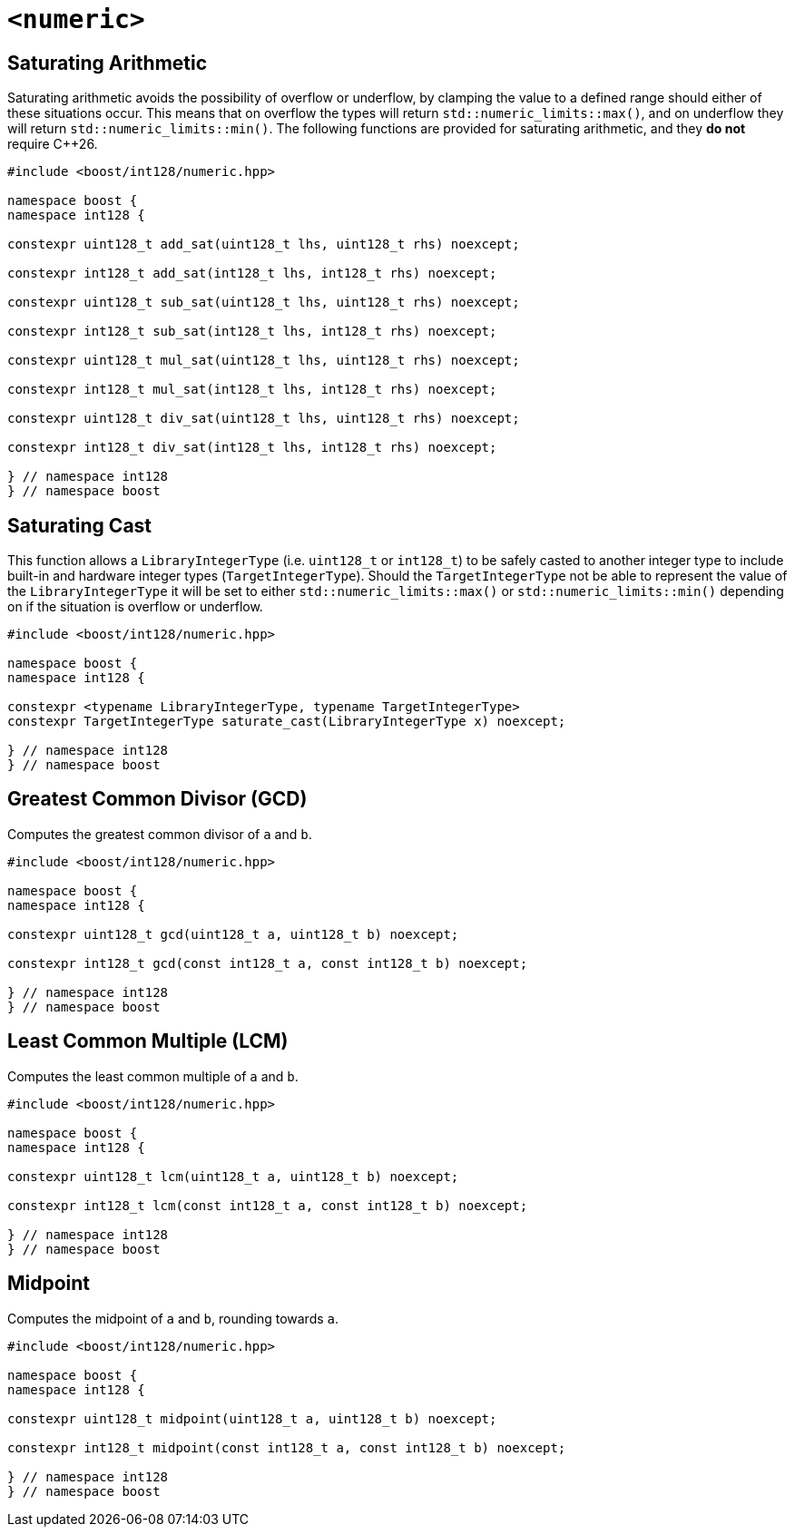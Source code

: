////
Copyright 2025 Matt Borland
Distributed under the Boost Software License, Version 1.0.
https://www.boost.org/LICENSE_1_0.txt
////

[#saturating]
= `<numeric>`
:idprefix: saturating_

[#sat_arith]
== Saturating Arithmetic

Saturating arithmetic avoids the possibility of overflow or underflow, by clamping the value to a defined range should either of these situations occur.
This means that on overflow the types will return `std::numeric_limits::max()`, and on underflow they will return `std::numeric_limits::min()`.
The following functions are provided for saturating arithmetic, and they *do not* require C++26.

[source, c++]
----

#include <boost/int128/numeric.hpp>

namespace boost {
namespace int128 {

constexpr uint128_t add_sat(uint128_t lhs, uint128_t rhs) noexcept;

constexpr int128_t add_sat(int128_t lhs, int128_t rhs) noexcept;

constexpr uint128_t sub_sat(uint128_t lhs, uint128_t rhs) noexcept;

constexpr int128_t sub_sat(int128_t lhs, int128_t rhs) noexcept;

constexpr uint128_t mul_sat(uint128_t lhs, uint128_t rhs) noexcept;

constexpr int128_t mul_sat(int128_t lhs, int128_t rhs) noexcept;

constexpr uint128_t div_sat(uint128_t lhs, uint128_t rhs) noexcept;

constexpr int128_t div_sat(int128_t lhs, int128_t rhs) noexcept;

} // namespace int128
} // namespace boost

----

[#saturating_cast]
== Saturating Cast

This function allows a `LibraryIntegerType` (i.e. `uint128_t` or `int128_t`) to be safely casted to another integer type to include built-in and hardware integer types (`TargetIntegerType`).
Should the `TargetIntegerType` not be able to represent the value of the `LibraryIntegerType` it will be set to either `std::numeric_limits::max()` or `std::numeric_limits::min()` depending on if the situation is overflow or underflow.

[source, c++]
----
#include <boost/int128/numeric.hpp>

namespace boost {
namespace int128 {

constexpr <typename LibraryIntegerType, typename TargetIntegerType>
constexpr TargetIntegerType saturate_cast(LibraryIntegerType x) noexcept;

} // namespace int128
} // namespace boost
----

[#gcd]
== Greatest Common Divisor (GCD)

Computes the greatest common divisor of `a` and `b`.

[source, c++]
----
#include <boost/int128/numeric.hpp>

namespace boost {
namespace int128 {

constexpr uint128_t gcd(uint128_t a, uint128_t b) noexcept;

constexpr int128_t gcd(const int128_t a, const int128_t b) noexcept;

} // namespace int128
} // namespace boost

----

[#lcm]
== Least Common Multiple (LCM)

Computes the least common multiple of `a` and `b`.

[source, c++]
----
#include <boost/int128/numeric.hpp>

namespace boost {
namespace int128 {

constexpr uint128_t lcm(uint128_t a, uint128_t b) noexcept;

constexpr int128_t lcm(const int128_t a, const int128_t b) noexcept;

} // namespace int128
} // namespace boost

----

[#midpoint]
== Midpoint

Computes the midpoint of `a` and `b`, rounding towards `a`.

[source, c++]
----
#include <boost/int128/numeric.hpp>

namespace boost {
namespace int128 {

constexpr uint128_t midpoint(uint128_t a, uint128_t b) noexcept;

constexpr int128_t midpoint(const int128_t a, const int128_t b) noexcept;

} // namespace int128
} // namespace boost

----
